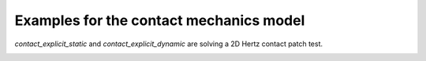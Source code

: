 Examples for the contact mechanics model
````````````````````````````````````````

`contact_explicit_static` and `contact_explicit_dynamic` are solving a 2D Hertz contact patch test.

.. image:: images/hertz.svg


.. image:: images/hertz.png
